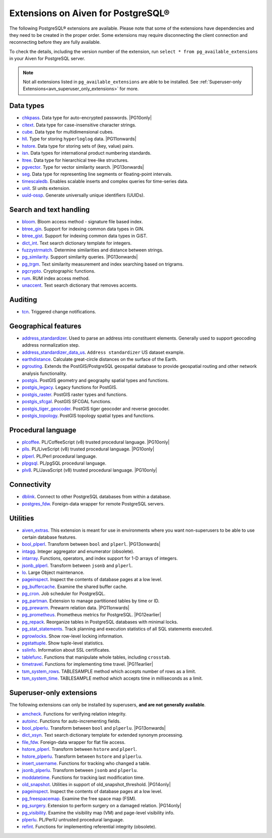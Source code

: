 Extensions on Aiven for PostgreSQL®
===================================

The following PostgreSQL® extensions are available. Please note that some of the extensions have dependencies and they need to be created in the proper order. Some extensions may require disconnecting the client connection and reconnecting before they are fully available.

To check the details, including the version number of the extension, run ``select * from pg_available_extensions`` in your Aiven for PostgreSQL server.

.. |PG10only| replace:: :bdg-secondary:`PG10 only`
.. |PG11onwards| replace:: :bdg-secondary:`PG11 and newer`
.. |PG11earlier| replace:: :bdg-secondary:`PG11 and earlier`
.. |PG12earlier| replace:: :bdg-secondary:`PG12 and earlier`
.. |PG13onwards| replace:: :bdg-secondary:`PG13 and newer`
.. |PG14only| replace:: :bdg-secondary:`PG14 only`

.. note::
  
   Not all extensions listed in ``pg_available_extensions`` are able to be installed. See :ref:`Superuser-only Extensions<avn_superuser_only_extensions>` for more.

Data types
----------

- `chkpass <https://www.postgresql.org/docs/10/chkpass.html>`__. Data type for auto-encrypted passwords. |PG10only| 
- `citext <https://www.postgresql.org/docs/current/citext.html>`__. Data type for case-insensitive character strings.
- `cube <https://www.postgresql.org/docs/current/cube.html>`__. Data type for multidimensional cubes.
- `hll <https://github.com/citusdata/postgresql-hll>`__. Type for storing ``hyperloglog`` data.  |PG11onwards|
- `hstore <https://www.postgresql.org/docs/current/hstore.html>`__. Data type for storing sets of (key, value) pairs.
- `isn <https://www.postgresql.org/docs/current/isn.html>`__. Data types for international product numbering standards.
- `ltree <https://www.postgresql.org/docs/current/ltree.html>`__. Data type for hierarchical tree-like structures.
- `pgvector <https://github.com/pgvector/pgvector>`__. Type for vector similarity search.  |PG13onwards|
- `seg <https://www.postgresql.org/docs/current/seg.html>`__. Data type for representing line segments or floating-point intervals.
- `timescaledb <https://github.com/timescale/timescaledb>`__. Enables scalable inserts and complex queries for time-series data.
- `unit <https://github.com/df7cb/postgresql-unit>`__. SI units extension.
- `uuid-ossp <https://www.postgresql.org/docs/current/uuid-ossp.html>`__. Generate universally unique identifiers (UUIDs).

Search and text handling
------------------------

- `bloom <https://www.postgresql.org/docs/current/bloom.html>`__. Bloom access method - signature file based index.
- `btree_gin <https://www.postgresql.org/docs/current/btree-gin.html>`__. Support for indexing common data types in GIN.
- `btree_gist <https://www.postgresql.org/docs/current/btree-gist.html>`__. Support for indexing common data types in GiST.
- `dict_int <https://www.postgresql.org/docs/current/dict-int.html>`__. Text search dictionary template for integers.
- `fuzzystrmatch <https://www.postgresql.org/docs/current/fuzzystrmatch.html>`__. Determine similarities and distance between strings.
- `pg_similarity <https://github.com/eulerto/pg_similarity>`__. Support similarity queries.  |PG13onwards|
- `pg_trgm <https://www.postgresql.org/docs/current/pgtrgm.html>`__. Text similarity measurement and index searching based on trigrams.
- `pgcrypto <https://www.postgresql.org/docs/current/pgcrypto.html>`__. Cryptographic functions.
- `rum <https://github.com/postgrespro/rum>`__. RUM index access method.
- `unaccent <https://www.postgresql.org/docs/current/unaccent.html>`__. Text search dictionary that removes accents.


Auditing
------------------------

- `tcn <https://www.postgresql.org/docs/current/tcn.html>`__. Triggered change notifications.


Geographical features
---------------------

- `address_standardizer <https://postgis.net/docs/standardize_address.html>`__. Used to parse an address into constituent elements. Generally used to support geocoding address normalization step.
- `address_standardizer_data_us <https://postgis.net/docs/standardize_address.html>`__. ``Address standardizer`` US dataset example.
- `earthdistance <https://www.postgresql.org/docs/current/earthdistance.html>`__. Calculate great-circle distances on the surface of the Earth.
- `pgrouting <https://github.com/pgRouting/pgrouting>`__. Extends the PostGIS/PostgreSQL geospatial database to provide geospatial routing and other network analysis functionality.
- `postgis <https://postgis.net/>`__. PostGIS geometry and geography spatial types and functions.
- `postgis_legacy <https://postgis.net/>`__. Legacy functions for PostGIS.
- `postgis_raster <https://postgis.net/docs/RT_reference.html>`__. PostGIS raster types and functions.
- `postgis_sfcgal <http://postgis.net/docs/reference.html#reference_sfcgal>`__. PostGIS SFCGAL functions.
- `postgis_tiger_geocoder <https://postgis.net/docs/Extras.html#Tiger_Geocoder>`__. PostGIS tiger geocoder and reverse geocoder.
- `postgis_topology <https://postgis.net/docs/Topology.html>`__. PostGIS topology spatial types and functions.


Procedural language
-------------------

- `plcoffee <https://github.com/plv8/plv8>`__. PL/CoffeeScript (v8) trusted procedural language.  |PG10only|
- `plls <https://github.com/plv8/plv8>`__. PL/LiveScript (v8) trusted procedural language.  |PG10only|
- `plperl <https://www.postgresql.org/docs/current/plperl.html>`__. PL/Perl procedural language.
- `plpgsql <https://www.postgresql.org/docs/current/plpgsql.html>`__. PL/pgSQL procedural language.
- `plv8 <https://github.com/plv8/plv8>`__. PL/JavaScript (v8) trusted procedural language.  |PG10only|


Connectivity
------------

- `dblink <https://www.postgresql.org/docs/current/contrib-dblink-function.html>`__. Connect to other PostgreSQL databases from within a database.
- `postgres_fdw <https://www.postgresql.org/docs/current/postgres-fdw.html>`__. Foreign-data wrapper for remote PostgreSQL servers.


Utilities
---------

- `aiven_extras <https://github.com/aiven/aiven-extras>`__. This extension is meant for use in environments where you want non-superusers to be able to use certain database features.
- `bool_plperl <https://www.postgresql.org/docs/current/plperl-funcs.html>`__. Transform between ``bool`` and ``plperl``.  |PG13onwards|
- `intagg <https://www.postgresql.org/docs/current/intagg.html>`__. Integer aggregator and enumerator (obsolete).
- `intarray <https://www.postgresql.org/docs/current/intarray.html>`__. Functions, operators, and index support for 1-D arrays of integers.
- `jsonb_plperl <https://www.postgresql.org/docs/current/datatype-json.html>`__. Transform between ``jsonb`` and ``plperl``.
- `lo <https://www.postgresql.org/docs/current/lo.html>`__. Large Object maintenance.
- `pageinspect <https://www.postgresql.org/docs/current/pageinspect.html>`__. Inspect the contents of database pages at a low level.
- `pg_buffercache <https://www.postgresql.org/docs/current/pgbuffercache.html>`__. Examine the shared buffer cache.
- `pg_cron <https://github.com/citusdata/pg_cron>`__. Job scheduler for PostgreSQL.
- `pg_partman <https://github.com/pgpartman/pg_partman>`__. Extension to manage partitioned tables by time or ID.
- `pg_prewarm <https://www.postgresql.org/docs/current/pgprewarm.html>`__. Prewarm relation data.  |PG11onwards|
- `pg_prometheus <https://github.com/timescale/pg_prometheus>`__. Prometheus metrics for PostgreSQL.  |PG12earlier|
- `pg_repack <https://pgxn.org/dist/pg_repack/1.4.6/>`__. Reorganize tables in PostgreSQL databases with minimal locks.
- `pg_stat_statements <https://www.postgresql.org/docs/current/pgstatstatements.html>`__. Track planning and execution statistics of all SQL statements executed.
- `pgrowlocks <https://www.postgresql.org/docs/current/pgrowlocks.html>`__. Show row-level locking information.
- `pgstattuple <https://www.postgresql.org/docs/current/pgstattuple.html>`__. Show tuple-level statistics.
- `sslinfo <https://www.postgresql.org/docs/current/sslinfo.html>`__. Information about SSL certificates.
- `tablefunc <https://www.postgresql.org/docs/current/tablefunc.html>`__. Functions that manipulate whole tables, including ``crosstab``.
- `timetravel <https://www.postgresql.org/docs/6.3/c0503.htm>`__. Functions for implementing time travel.  |PG11earlier|
- `tsm_system_rows <https://www.postgresql.org/docs/current/tsm-system-rows.html>`__. TABLESAMPLE method which accepts number of rows as a limit.
- `tsm_system_time <https://www.postgresql.org/docs/current/tsm-system-time.html>`__. TABLESAMPLE method which accepts time in milliseconds as a limit.

.. _avn_superuser_only_extensions:

Superuser-only extensions
-------------------------

The following extensions can only be installed by superusers, **and are not generally available**.

- `amcheck <https://www.postgresql.org/docs/current/amcheck.html>`__. Functions for verifying relation integrity.
- `autoinc <https://www.postgresql.org/docs/current/contrib-spi.html>`__. Functions for auto-incrementing fields.
- `bool_plperlu <https://www.postgresql.org/docs/current/plperl-funcs.html>`__. Transform between ``bool`` and ``plperlu``.  |PG13onwards|
- `dict_xsyn <https://www.postgresql.org/docs/current/dict-xsyn.html>`__. Text search dictionary template for extended synonym processing.
- `file_fdw <https://www.postgresql.org/docs/current/file-fdw.html>`__. Foreign-data wrapper for flat file access.
- `hstore_plperl <https://www.postgresql.org/docs/current/hstore.html>`__. Transform between ``hstore`` and ``plperl``.
- `hstore_plperlu <https://www.postgresql.org/docs/current/hstore.html>`__. Transform between ``hstore`` and ``plperlu``.
- `insert_username <https://www.postgresql.org/docs/current/contrib-spi.html>`__. Functions for tracking who changed a table.
- `jsonb_plperlu <https://www.postgresql.org/docs/current/datatype-json.html>`__. Transform between ``jsonb`` and ``plperlu``.
- `moddatetime <https://www.postgresql.org/docs/10/contrib-spi.html>`__. Functions for tracking last modification time.
- `old_snapshot <https://www.postgresql.org/docs/current/oldsnapshot.html>`__. Utilities in support of old_snapshot_threshold.  |PG14only|
- `pageinspect <https://www.postgresql.org/docs/current/pageinspect.html>`__. Inspect the contents of database pages at a low level.
- `pg_freespacemap <https://www.postgresql.org/docs/current/pgfreespacemap.html>`__. Examine the free space map (FSM).
- `pg_surgery <https://www.postgresql.org/docs/current/pgsurgery.html>`__. Extension to perform surgery on a damaged relation.  |PG14only|
- `pg_visibility <https://www.postgresql.org/docs/current/pgvisibility.html>`__. Examine the visibility map (VM) and page-level visibility info.
- `plperlu <https://www.postgresql.org/docs/current/plperl-trusted.html>`__. PL/PerlU untrusted procedural language.
- `refint <https://www.postgresql.org/docs/current/contrib-spi.html>`__. Functions for implementing referential integrity (obsolete).
